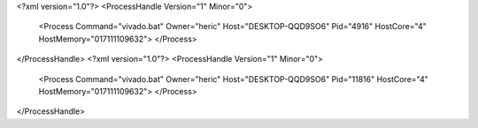 <?xml version="1.0"?>
<ProcessHandle Version="1" Minor="0">
    <Process Command="vivado.bat" Owner="heric" Host="DESKTOP-QQD9SO6" Pid="4916" HostCore="4" HostMemory="017111109632">
    </Process>
</ProcessHandle>
<?xml version="1.0"?>
<ProcessHandle Version="1" Minor="0">
    <Process Command="vivado.bat" Owner="heric" Host="DESKTOP-QQD9SO6" Pid="11816" HostCore="4" HostMemory="017111109632">
    </Process>
</ProcessHandle>

